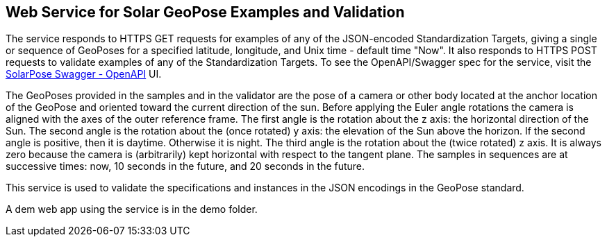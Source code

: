 == Web Service for Solar GeoPose Examples and Validation

The service responds to HTTPS GET requests for examples of any of the JSON-encoded Standardization Targets, giving a single or sequence of GeoPoses for a specified latitude, longitude, and Unix time - default time "Now". It also responds to HTTPS POST requests to validate examples of any of the Standardization Targets. To see the OpenAPI/Swagger spec for the service, visit the link:https://service.geopose.io/solar/swagger/index.html[SolarPose Swagger - OpenAPI]  UI.

The GeoPoses provided in the samples and in the validator are the pose of a camera or other body located at the anchor location of the GeoPose and oriented toward the current direction of the sun. Before applying the Euler angle rotations the camera is aligned with the axes of the outer reference frame. The first angle is the rotation about the z axis: the horizontal direction of the Sun. The second angle is the rotation about the (once rotated) y axis: the elevation of the Sun above the horizon. If the second angle is positive, then it is daytime. Otherwise it is night. The third angle is the rotation about the (twice rotated) z axis. It is always zero because the camera is (arbitrarily) kept horizontal with respect to the tangent plane. The samples in sequences are at successive times: now, 10 seconds in the future, and 20 seconds in the future.

This service is used to validate the specifications and instances in the JSON encodings in the GeoPose standard.

A dem web app using the service is in the demo folder.
[link]
